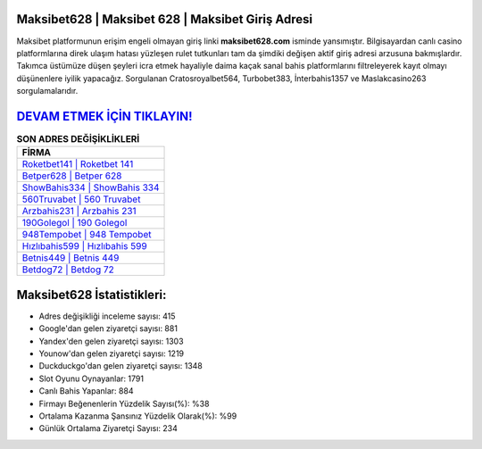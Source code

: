 ﻿Maksibet628 | Maksibet 628 | Maksibet Giriş Adresi
===================================

.. image:: images/maksibet-giris.jpg
   :width: 600
   
Maksibet platformunun erişim engeli olmayan giriş linki **maksibet628.com** isminde yansımıştır. Bilgisayardan canlı casino platformlarına direk ulaşım hatası yüzleşen rulet tutkunları tam da şimdiki değişen aktif giriş adresi arzusuna bakmışlardır. Takımca üstümüze düşen şeyleri icra etmek hayaliyle daima kaçak sanal bahis platformlarını filtreleyerek kayıt olmayı düşünenlere iyilik yapacağız. Sorgulanan Cratosroyalbet564, Turbobet383, İnterbahis1357 ve Maslakcasino263 sorgulamalarıdır.

`DEVAM ETMEK İÇİN TIKLAYIN! <https://uclck.me/gonow>`_
==============

.. list-table:: **SON ADRES DEĞİŞİKLİKLERİ**
   :widths: 100
   :header-rows: 1

   * - FİRMA
   * - `Roketbet141 | Roketbet 141 <roketbet141-roketbet-141-roketbet-giris-adresi.html>`_
   * - `Betper628 | Betper 628 <betper628-betper-628-betper-giris-adresi.html>`_
   * - `ShowBahis334 | ShowBahis 334 <showbahis334-showbahis-334-showbahis-giris-adresi.html>`_	 
   * - `560Truvabet | 560 Truvabet <560truvabet-560-truvabet-truvabet-giris-adresi.html>`_	 
   * - `Arzbahis231 | Arzbahis 231 <arzbahis231-arzbahis-231-arzbahis-giris-adresi.html>`_ 
   * - `190Golegol | 190 Golegol <190golegol-190-golegol-golegol-giris-adresi.html>`_
   * - `948Tempobet | 948 Tempobet <948tempobet-948-tempobet-tempobet-giris-adresi.html>`_	 
   * - `Hızlıbahis599 | Hızlıbahis 599 <hizlibahis599-hizlibahis-599-hizlibahis-giris-adresi.html>`_
   * - `Betnis449 | Betnis 449 <betnis449-betnis-449-betnis-giris-adresi.html>`_
   * - `Betdog72 | Betdog 72 <betdog72-betdog-72-betdog-giris-adresi.html>`_
	 
Maksibet628 İstatistikleri:
===================================	 
* Adres değişikliği inceleme sayısı: 415
* Google'dan gelen ziyaretçi sayısı: 881
* Yandex'den gelen ziyaretçi sayısı: 1303
* Younow'dan gelen ziyaretçi sayısı: 1219
* Duckduckgo'dan gelen ziyaretçi sayısı: 1348
* Slot Oyunu Oynayanlar: 1791
* Canlı Bahis Yapanlar: 884
* Firmayı Beğenenlerin Yüzdelik Sayısı(%): %38
* Ortalama Kazanma Şansınız Yüzdelik Olarak(%): %99
* Günlük Ortalama Ziyaretçi Sayısı: 234
